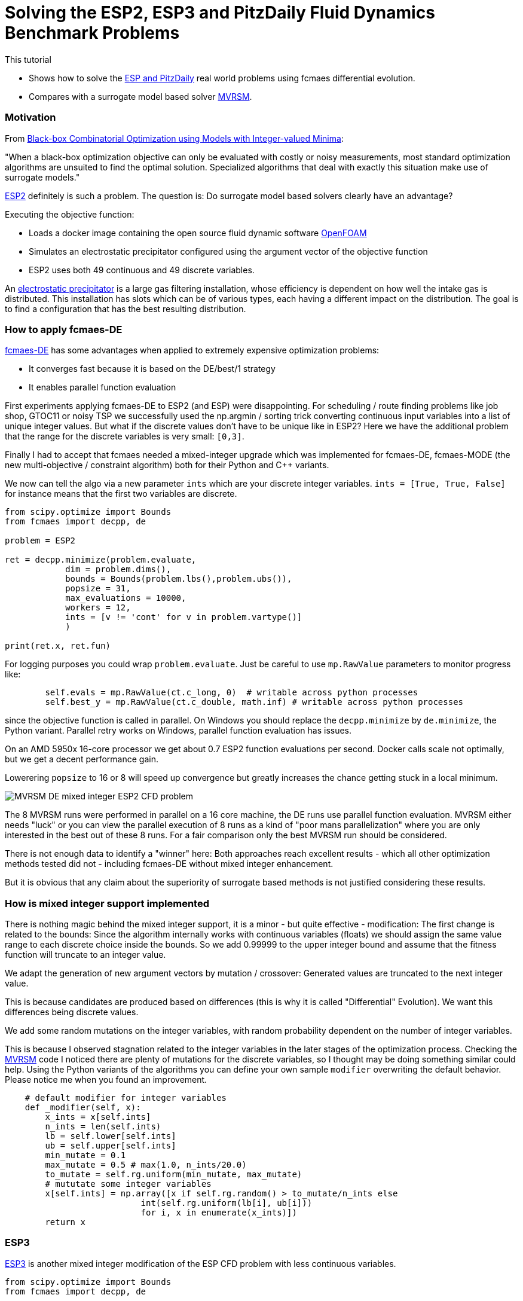 :encoding: utf-8
:imagesdir: img
:cpp: C++

= Solving the ESP2, ESP3 and PitzDaily Fluid Dynamics Benchmark Problems

This tutorial

- Shows how to solve the 
https://github.com/AlgTUDelft/ExpensiveOptimBenchmark/blob/master/expensiveoptimbenchmark/problems/DockerCFDBenchmark.py[ESP and PitzDaily]
real world problems using fcmaes differential evolution.
- Compares with a surrogate model based solver https://github.com/AlgTUDelft/ExpensiveOptimBenchmark/tree/master/expensiveoptimbenchmark/solvers/MVRSM[MVRSM].

=== Motivation

From https://arxiv.org/abs/1911.08817[Black-box Combinatorial Optimization using Models with Integer-valued Minima]:

"When a black-box optimization objective can only be evaluated with costly or noisy measurements, most standard optimization algorithms are unsuited to find the optimal solution. Specialized algorithms that deal with exactly this situation make use of surrogate models."

https://github.com/AlgTUDelft/ExpensiveOptimBenchmark/blob/master/expensiveoptimbenchmark/problems/DockerCFDBenchmark.py[ESP2]
definitely is such a problem. The question is: Do surrogate model based solvers clearly have an advantage?

Executing the objective function:

- Loads a docker image containing the open source fluid dynamic software https://www.openfoam.com/[OpenFOAM] 
- Simulates an electrostatic precipitator configured using the argument vector of the objective function
- ESP2 uses both 49 continuous and 49 discrete variables. 

An  https://algtudelft.github.io/ExpensiveOptimBenchmark/problems.html[electrostatic precipitator] is a large gas filtering installation, whose efficiency is dependent on how well the intake gas is distributed. This installation has slots which can be of various types, each having a different impact on the distribution. The goal is to find a configuration that has the best resulting distribution. 

=== How to apply fcmaes-DE

https://github.com/dietmarwo/fast-cma-es/blob/master/fcmaes/de.py[fcmaes-DE] has some advantages when applied to extremely expensive
optimization problems: 

- It converges fast because it is based on the DE/best/1 strategy
- It enables parallel function evaluation

First experiments applying fcmaes-DE to ESP2 (and ESP) were disappointing. For scheduling / route finding problems 
like job shop, GTOC11 or noisy TSP we successfully used the np.argmin / sorting trick converting continuous input variables
into a list of unique integer values. But what if the discrete values don't have to be unique like in ESP2? Here we have the additional
problem that the range for the discrete variables is very small: `[0,3]`.   

Finally I had to accept that fcmaes needed a mixed-integer upgrade which was implemented for fcmaes-DE, fcmaes-MODE (the 
new multi-objective / constraint algorithm) both for their Python and {cpp} variants. 

We now can tell the algo via a new parameter `ints` which are your discrete integer variables.
 `ints = [True, True, False]` for instance means that the first two variables are discrete.

[source,python]
---- 
from scipy.optimize import Bounds
from fcmaes import decpp, de

problem = ESP2

ret = decpp.minimize(problem.evaluate, 
            dim = problem.dims(),
            bounds = Bounds(problem.lbs(),problem.ubs()), 
            popsize = 31, 
            max_evaluations = 10000, 
            workers = 12,
            ints = [v != 'cont' for v in problem.vartype()]
            )
            
print(ret.x, ret.fun)
----

For logging purposes you could wrap `problem.evaluate`. Just be careful to use `mp.RawValue` parameters to 
monitor progress like: 

[source,python]
---- 
        self.evals = mp.RawValue(ct.c_long, 0)  # writable across python processes
        self.best_y = mp.RawValue(ct.c_double, math.inf) # writable across python processes
----

since the objective function is called in parallel. On Windows you should replace the `decpp.minimize` by 
`de.minimize`, the Python variant. Parallel retry works on Windows, parallel function evaluation has issues. 

On an AMD 5950x 16-core processor we get about 0.7 ESP2 function evaluations per second. Docker calls 
scale not optimally, but we get a decent performance gain. 

Lowerering `popsize` to 16 or 8 will speed up convergence but greatly increases the chance getting stuck in a local
minimum. 

image::MVRSM_-_DE_mixed_integer_ESP2_CFD_problem.png[]

The 8 MVRSM runs were performed in parallel on a 16 core machine, the 
DE runs use parallel function evaluation. MVRSM either needs "luck" or you can 
view the parallel execution of 8 runs as a kind of "poor mans parallelization" where you are only interested
in the best out of these 8 runs. For a fair comparison only the best MVRSM run should be considered. 

There is not enough data to identify a "winner" here: Both approaches reach excellent results - which 
all other optimization methods tested did not - including fcmaes-DE without mixed integer enhancement. 

But it is obvious that any claim about the superiority of surrogate based methods is not justified considering
these results. 

=== How is mixed integer support implemented

There is nothing magic behind the mixed integer support, it is a minor - but quite effective - modification:
The first change is related to the bounds: Since the algorithm internally works with continuous variables
(floats) we should assign the same value range to each discrete choice inside the bounds.
So we add 0.99999 to the upper integer bound and assume that the fitness function will truncate to an integer value.

We adapt the generation of new argument vectors by mutation / crossover:
Generated values are truncated to the next integer value. 

This is because candidates are produced based on differences (this is why it is called "Differential" Evolution). 
We want this differences being discrete values. 

We add some random mutations on the integer variables, with random probability dependent on
the number of integer variables. 

This is because I observed stagnation related to the integer variables in the later stages of the optimization
process. Checking the https://github.com/AlgTUDelft/ExpensiveOptimBenchmark/tree/master/expensiveoptimbenchmark/solvers/MVRSM[MVRSM]
code I noticed there are plenty of mutations for the discrete variables, so I thought may be doing something similar
could help. Using the Python variants of the algorithms you can define your own sample `modifier` overwriting the default behavior. 
Please notice me when you found an improvement. 

[source,python]
----
    # default modifier for integer variables
    def _modifier(self, x):
        x_ints = x[self.ints]
        n_ints = len(self.ints)
        lb = self.lower[self.ints]
        ub = self.upper[self.ints]
        min_mutate = 0.1
        max_mutate = 0.5 # max(1.0, n_ints/20.0)
        to_mutate = self.rg.uniform(min_mutate, max_mutate)
        # mututate some integer variables
        x[self.ints] = np.array([x if self.rg.random() > to_mutate/n_ints else 
                           int(self.rg.uniform(lb[i], ub[i]))
                           for i, x in enumerate(x_ints)])
        return x    
----

=== ESP3

https://github.com/AlgTUDelft/ExpensiveOptimBenchmark/blob/master/expensiveoptimbenchmark/problems/DockerCFDBenchmark.py[ESP3]
is another mixed integer modification of the ESP CFD problem with less continuous variables.  

[source,python]
---- 
from scipy.optimize import Bounds
from fcmaes import decpp, de

problem = ESP3

ret = decpp.minimize(problem.evaluate, 
            dim = problem.dims(),
            bounds = Bounds(problem.lbs(),problem.ubs()), 
            popsize = 24, 
            max_evaluations = 5000, 
            workers = 12,
            ints = [v != 'cont' for v in problem.vartype()]
            )
            
print(ret.x, ret.fun)
----

`popsize` can be reduced to 24 for this problem. Parallel execution on an AMD 5950x CPU enabled an execution time
of about `1.5` sec / evaluation. 


image::DE_ESP3_CFD_problem.png[]

In https://dl.acm.org/doi/10.1145/3449726.3463136[Bliek21] 
you may find results for surrogate based optimizers for this problem.

=== PitzDaily

PitzDaily is another benchmark included in https://github.com/AlgTUDelft/ExpensiveOptimBenchmark/blob/master/expensiveoptimbenchmark/problems/DockerCFDBenchmark.py[ESP and PitzDaily]. The problem assesses the effect of combustion on the
mean flowfield properties such as mixing layer growth, entrainment rate, and reattachment length. 
Here https://www.thevisualroom.com/33_machine_learning/optimiserTestProblemSuite/PitzDailyAlma.html[PitzDaily] is a nice visualization of the problem. It was chosen as an https://www.youtube.com/watch?v=f6U8fdNqsec[OpenFOAM] tutorial, because
it has limited complexity: Only continuous variables and low dimension = 10. fcmaes-DE can solve it easily.  

[source,python]
---- 
from scipy.optimize import Bounds
from fcmaes import decpp, de

problem = PitzDaily

ret = decpp.minimize(problem.evaluate, 
            dim = problem.dims(),
            bounds = Bounds(problem.lbs(),problem.ubs()), 
            popsize = 24, 
            max_evaluations = 5000, 
            workers = 12,
            )
            
print(ret.x, ret.fun)
----

`popsize` can be reduced to 24 for this problem, no `ints` parameter is required, since all variables are continuous. 

image::DE_PitzDaily_CFD_problem.png[]

After about 600 seconds all but one out of 13 runs reach 0.08. And this last one also succeeds after about 1100 seconds.  
What is a bit surprising is that solutions < 0.079 are hard to find in the literature. 
Parallel execution on an AMD 5950x CPU enabled an execution time
of about `0.7` sec / evaluation. 

=== ESP4 comparison with Bayesian Optimization and MVRSM

From https://arxiv.org/abs/1807.02811[Frazier2018]:
"Bayesian optimization is an approach to optimizing objective functions that take a long time (minutes or hours) to evaluate. It is best-suited for optimization over continuous domains of less than 20 dimensions, and tolerates stochastic noise in function evaluations. It builds a surrogate for the objective and quantifies the uncertainty in that surrogate using a Bayesian machine learning technique, Gaussian process regression, and then uses an acquisition function defined from this surrogate to decide where to sample."

We use https://github.com/AlgTUDelft/ExpensiveOptimBenchmark/blob/master/expensiveoptimbenchmark/problems/DockerCFDBenchmark.py[ESP4] to check if it is also applicable to larger dimensions - ESP4 has 54. Bayesian Optimization is an interesting method for this problem because:

- There are implementations supporting mixed integer problems like https://github.com/SheffieldML/GPyOpt 
and https://github.com/wangronin/Bayesian-Optimization.
- Some implementations support parallel function evaluations like the two above and https://github.com/wujian16/Cornell-MOE . 

Unfortunately for https://github.com/wangronin/Bayesian-Optimization we got an
[source,python]
---- 
_pickle.PicklingError: Could not pickle the task to send it to the workers.
----
error with the docker based ESP4 problem. 
https://github.com/SheffieldML/GPyOpt works but slows down to one thread after the initial 
population is evaluated in parallel. And https://github.com/wujian16/Cornell-MOE doesn't support
mixed integer problems. 

So we chose to use https://github.com/SheffieldML/GPyOpt single threaded for this comparison.
To utilize the CPU we performed 8 optimizations in parallel. 

- GPyOpt needs about 17.6 sec per evaluation (8 parallel optimizations), 1000 evaluations need about 17500 sec. 
- MVRSM needs about 17 sec per evaluation (8 parallel optimizations), 1000 evaluations need about 17000 sec. 
- fcmaes DE needs about 1.5 sec per evaluation (12 parallel function evaluations), 1000 evaluations need about 1500 sec.

Here are the results for fcmaes DE using the mixed integer enhancement, limited to 5000 evaluations:

image::DE_mixed_integer_ESP4_CFD_problem.png[]

Even if you compare the DE results after 1000 evals / 1500 sec with the BO results after 1000 evals / 17500 sec 
this is a clear win for fcmaes DE with mixed integer enhancement. Independent from the fact that the algorithmic overhead
for Bayesian Optimization is much higher and we couldn't get parallel evaluation working, if we just compare the
results after 1000 evaluations, we can conclude that for ESP4 (dim = 54) Bayesian Optimization doesn't work well. 
MVRSM is more competitive compared to DE if you compare the result after 1000 evals / 17000 sec. 
Note that after only 200 evaluations BO and MVRSM are very close - and both beat Differential Evolution. 
For problems which are so expensive to evaluate that you can afford only 200 evaluations, both BO and MVRSM could
be the right choice - if parallel evaluation is supported (and really works). After 1000 evaluations only DE
and MVRSM can be recommended for problems with high dimensionality. 

image::BO_mixed_integer_ESP4_CFD_problem.png[]

==== Conclusion

To summarize: 

- We could confirm the superiority of surrogate based methods like BO and MVRSM for for complex mixed integer CFD 
simulation based methods if we only can afford about 200 function evaluations. But the results after only
200 evaluations are poor and parallel execution can help to increase the feasible evaluation budged.  
- fcmaes Differential Evolution, thanks to its mixed integer support, is a serious competition if more than 
500 evaluations can be performed - already
equipped with the ability to perform parallel function evaluations. 
- MVRSM is (as DE) superior to Bayesian Optimization for higher evaluation budgets. 
- The fcmaes multi objective solver (MO-DE) with mixed integer support is ready to be tested in this application area.

